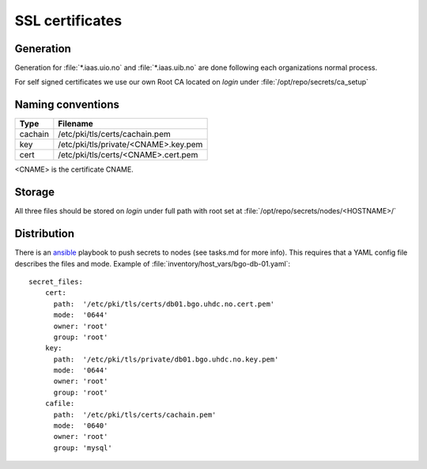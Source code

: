 ================
SSL certificates
================


Generation
----------

Generation for :file:`*.iaas.uio.no` and :file:`*.iaas.uib.no` are done
following each organizations normal process.

For self signed certificates we use our own Root CA located on `login` under
:file:`/opt/repo/secrets/ca_setup`

Naming conventions
------------------

========= ==========================================
 Type      Filename
========= ==========================================
cachain   /etc/pki/tls/certs/cachain.pem
key       /etc/pki/tls/private/<CNAME>.key.pem
cert      /etc/pki/tls/certs/<CNAME>.cert.pem
========= ==========================================

<CNAME> is the certificate CNAME.

Storage
-------

All three files should be stored on `login` under full path with root set at
:file:`/opt/repo/secrets/nodes/<HOSTNAME>/`

Distribution
------------

There is an `ansible <ansible/index.html>`_ playbook to push secrets to nodes
(see tasks.md for more info).
This requires that a YAML config file describes the files and mode.
Example of :file:`inventory/host_vars/bgo-db-01.yaml`::

  secret_files:
      cert:
        path:  '/etc/pki/tls/certs/db01.bgo.uhdc.no.cert.pem'
        mode:  '0644'
        owner: 'root'
        group: 'root'
      key:
        path:  '/etc/pki/tls/private/db01.bgo.uhdc.no.key.pem'
        mode:  '0644'
        owner: 'root'
        group: 'root'
      cafile:
        path:  '/etc/pki/tls/certs/cachain.pem'
        mode:  '0640'
        owner: 'root'
        group: 'mysql'

